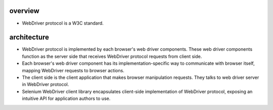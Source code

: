 overview
========
- WebDriver protocol is a W3C standard.

architecture
============
- WebDriver protocol is implemented by each browser's web driver components.
  These web driver components function as the server side that receives
  WebDriver protocol requests from client side.

- Each browser's web driver component has its implementation-specific way to
  communicate with browser itself, mapping WebDriver requests to browser
  actions.

- The client side is the client application that makes browser manipulation
  requests. They talks to web driver server in WebDriver protocol.

- Selenium WebDriver client library encapsulates client-side implementation
  of WebDriver protocol, exposing an intuitive API for application authors
  to use.
